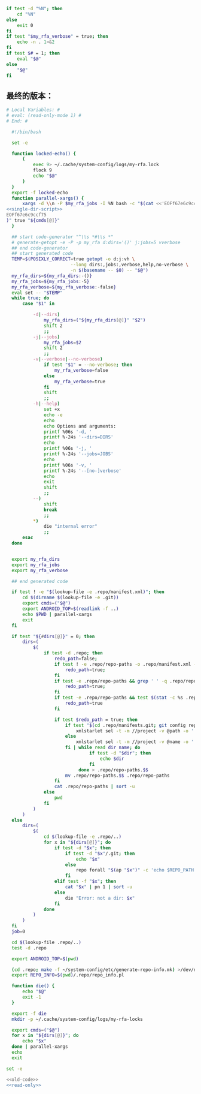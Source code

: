 #+name: single-dir-script
#+BEGIN_SRC sh
  if test -d "%N"; then
      cd "%N"
  else
      exit 0
  fi
  if test "$my_rfa_verbose" = true; then
      echo -n . 1>&2
  fi
  if test $# = 1; then
      eval "$@"
  else
      "$@"
  fi

#+END_SRC
** 最终的版本：

#+name: read-only
#+BEGIN_SRC sh
# Local Variables: #
# eval: (read-only-mode 1) #
# End: #
#+END_SRC

#+name: old-code
#+BEGIN_SRC sh
  #!/bin/bash

  set -e

  function locked-echo() {
      (
          exec 9> ~/.cache/system-config/logs/my-rfa.lock
          flock 9
          echo "$@"
      )
  }
  export -f locked-echo
  function parallel-xargs() {
      xargs -d \\n -P $my_rfa_jobs -I %N bash -c "$(cat <<'EOFf67e6c9ccf75'
<<single-dir-script>>
EOFf67e6c9ccf75
)" true "${cmds[@]}"
  }

  ## start code-generator "^\\s *#\\s *"
  # generate-getopt -e -P -p my_rfa d:dirs='()' j:jobs=5 vverbose
  ## end code-generator
  ## start generated code
  TEMP=$(POSIXLY_CORRECT=true getopt -o d:j:vh \
                        --long dirs:,jobs:,verbose,help,no-verbose \
                        -n $(basename -- $0) -- "$@")
  my_rfa_dirs=${my_rfa_dirs:-()}
  my_rfa_jobs=${my_rfa_jobs:-5}
  my_rfa_verbose=${my_rfa_verbose:-false}
  eval set -- "$TEMP"
  while true; do
      case "$1" in

          -d|--dirs)
              my_rfa_dirs=("${my_rfa_dirs[@]}" "$2")
              shift 2
              ;;
          -j|--jobs)
              my_rfa_jobs=$2
              shift 2
              ;;
          -v|--verbose|--no-verbose)
              if test "$1" = --no-verbose; then
                  my_rfa_verbose=false
              else
                  my_rfa_verbose=true
              fi
              shift
              ;;
          -h|--help)
              set +x
              echo -e
              echo
              echo Options and arguments:
              printf %06s '-d, '
              printf %-24s '--dirs=DIRS'
              echo
              printf %06s '-j, '
              printf %-24s '--jobs=JOBS'
              echo
              printf %06s '-v, '
              printf %-24s '--[no-]verbose'
              echo
              exit
              shift
              ;;
          --)
              shift
              break
              ;;
          *)
              die "internal error"
              ;;
      esac
  done


  export my_rfa_dirs
  export my_rfa_jobs
  export my_rfa_verbose

  ## end generated code

  if test ! -e "$(lookup-file -e .repo/manifest.xml)"; then
      cd $(dirname $(lookup-file -e .git))
      export cmds=("$@")
      export ANDROID_TOP=$(readlink -f ..)
      echo $PWD | parallel-xargs
      exit
  fi

  if test "${#dirs[@]}" = 0; then
      dirs=(
          $(
              if test -d .repo; then
                  redo_path=false;
                  if test ! -e .repo/repo-paths -o .repo/manifest.xml -nt .repo/repo-paths; then
                      redo_path=true;
                  fi
                  if test -e .repo/repo-paths && grep ' ' -q .repo/repo-paths; then
                      redo_path=true;
                  fi
                  if test -e .repo/repo-paths && test $(stat -c %s .repo/repo-paths) = 0; then
                      redo_path=true
                  fi

                  if test $redo_path = true; then
                      if test "$(cd .repo/manifests.git; git config repo.mirror)" != true; then
                          xmlstarlet sel -t -m //project -v @path -o ' ' -v @name -n .repo/manifest.xml
                      else
                          xmlstarlet sel -t -m //project -v @name -o '.git' -o ' ' -v @name -o '.git' -n .repo/manifest.xml
                      fi | while read dir name; do
                               if test -d "$dir"; then
                                   echo $dir
                               fi
                           done > .repo/repo-paths.$$
                      mv .repo/repo-paths.$$ .repo/repo-paths
                  fi
                  cat .repo/repo-paths | sort -u
              else
                  pwd
              fi
          )
      )
  else
      dirs=(
          $(
              cd $(lookup-file -e .repo/..)
              for x in "${dirs[@]}"; do
                  if test -d "$x"; then
                      if test -d "$x"/.git; then
                          echo "$x"
                      else
                          repo forall "$(ap "$x")" -c 'echo $REPO_PATH'
                      fi
                  elif test -f "$x"; then
                      cat "$x" | pn 1 | sort -u
                  else
                      die "Error: not a dir: $x"
                  fi
              done
          )
      )
  fi
  job=0

  cd $(lookup-file .repo/..)
  test -d .repo

  export ANDROID_TOP=$(pwd)

  (cd .repo; make -f ~/system-config/etc/generate-repo-info.mk) >/dev/null 2>&1
  export REPO_INFO=$(pwd)/.repo/repo_info.pl

  function die() {
      echo "$@"
      exit -1
  }

  export -f die
  mkdir -p ~/.cache/system-config/logs/my-rfa-locks

  export cmds=("$@")
  for x in "${dirs[@]}"; do
      echo "$x"
  done | parallel-xargs
  echo
  exit
#+END_SRC

#+name: the-ultimate-script
#+BEGIN_SRC sh :tangle ~/system-config/bin/my-rfa :comments link :shebang "#!/bin/bash" :noweb yes
set -e

<<old-code>>
<<read-only>>
#+END_SRC

#+results: the-ultimate-script

